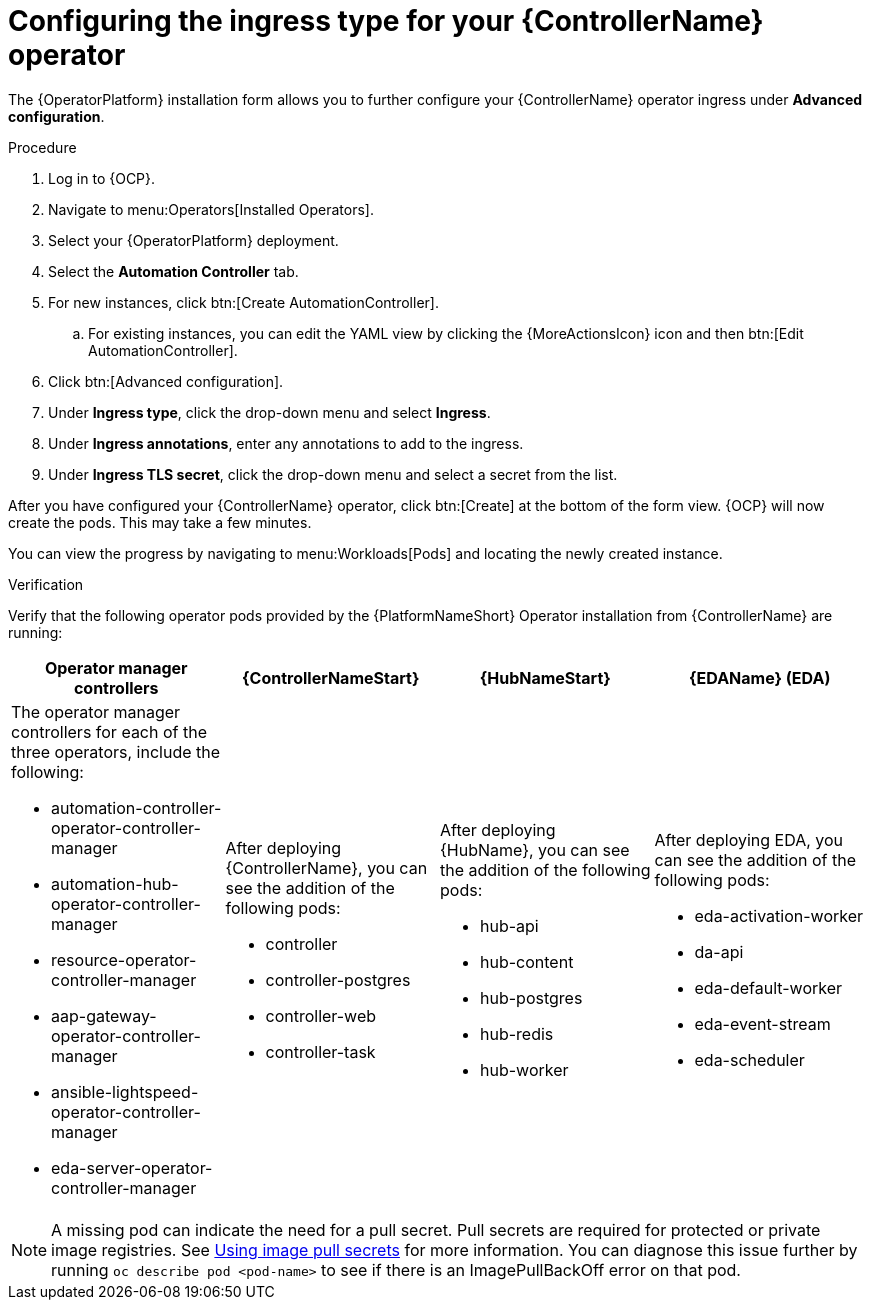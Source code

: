 [id="proc-controller-ingress-options_{context}"]

= Configuring the ingress type for your {ControllerName} operator

The {OperatorPlatform} installation form allows you to further configure your {ControllerName} operator ingress under *Advanced configuration*.

.Procedure

. Log in to {OCP}.
. Navigate to menu:Operators[Installed Operators].
. Select your {OperatorPlatform} deployment.
. Select the *Automation Controller* tab. 
. For new instances, click btn:[Create AutomationController].
.. For existing instances, you can edit the YAML view by clicking the {MoreActionsIcon} icon and then btn:[Edit AutomationController].
. Click btn:[Advanced configuration].
. Under *Ingress type*, click the drop-down menu and select *Ingress*.
. Under *Ingress annotations*, enter any annotations to add to the ingress.
. Under *Ingress TLS secret*, click the drop-down menu and select a secret from the list.

After you have configured your {ControllerName} operator, click btn:[Create] at the bottom of the form view. {OCP} will now create the pods. This may take a few minutes.

You can view the progress by navigating to menu:Workloads[Pods] and locating the newly created instance.

.Verification

Verify that the following operator pods provided by the {PlatformNameShort} Operator installation from {ControllerName} are running:
[cols="a,a,a,a"]
|===
| Operator manager controllers | {ControllerNameStart} |{HubNameStart} |{EDAName} (EDA)

| The operator manager controllers for each of the three operators, include the following:

* automation-controller-operator-controller-manager
* automation-hub-operator-controller-manager
* resource-operator-controller-manager
* aap-gateway-operator-controller-manager 
* ansible-lightspeed-operator-controller-manager
* eda-server-operator-controller-manager

| After deploying {ControllerName}, you can see the addition of the following pods:

* controller
* controller-postgres
* controller-web
* controller-task

| After deploying {HubName}, you can see the addition of the following pods:

* hub-api
* hub-content
* hub-postgres
* hub-redis
* hub-worker

| After deploying EDA, you can see the addition of the following pods:

* eda-activation-worker
* da-api
* eda-default-worker
* eda-event-stream
* eda-scheduler

|===

[NOTE]
====
A missing pod can indicate the need for a pull secret. Pull secrets are required for protected or private image registries. See link:https://docs.openshift.com/container-platform/4.11/openshift_images/managing_images/using-image-pull-secrets.html[Using image pull secrets] for more information. You can diagnose this issue further by running `oc describe pod <pod-name>` to see if there is an ImagePullBackOff error on that pod.
====
